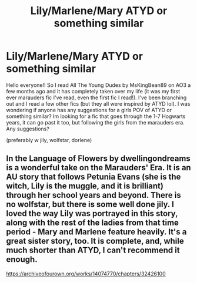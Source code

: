#+TITLE: Lily/Marlene/Mary ATYD or something similar

* Lily/Marlene/Mary ATYD or something similar
:PROPERTIES:
:Author: emergencymangoe
:Score: 7
:DateUnix: 1615333296.0
:DateShort: 2021-Mar-10
:FlairText: Request
:END:
Hello everyone!! So I read All The Young Dudes by MsKingBean89 on AO3 a few months ago and it has completely taken over my life (it was my first ever marauders fic I've read, even the first fic I read!). I've been branching out and I read a few other fics (but they all were inspired by ATYD lol). I was wondering if anyone has any suggestions for a girls POV of ATYD or something similar? Im looking for a fic that goes through the 1-7 Hogwarts years, it can go past it too, but following the girls from the marauders era. Any suggestions?

(preferably w jily, wolfstar, dorlene)


** In the Language of Flowers by dwellingondreams is a wonderful take on the Marauders' Era. It is an AU story that follows Petunia Evans (she is the witch, Lily is the muggle, and it is brilliant) through her school years and beyond. There is no wolfstar, but there is some well done jily. I loved the way Lily was portrayed in this story, along with the rest of the ladies from that time period - Mary and Marlene feature heavily. It's a great sister story, too. It is complete, and, while much shorter than ATYD, I can't recommend it enough.

[[https://archiveofourown.org/works/14074770/chapters/32426100]]
:PROPERTIES:
:Author: nock_out_
:Score: 3
:DateUnix: 1615352183.0
:DateShort: 2021-Mar-10
:END:
